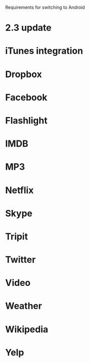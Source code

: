 Requirements for switching to Android
* 2.3 update
* iTunes integration
* Dropbox
* Facebook
* Flashlight
* IMDB
* MP3
* Netflix
* Skype
* Tripit
* Twitter
* Video
* Weather
* Wikipedia
* Yelp
